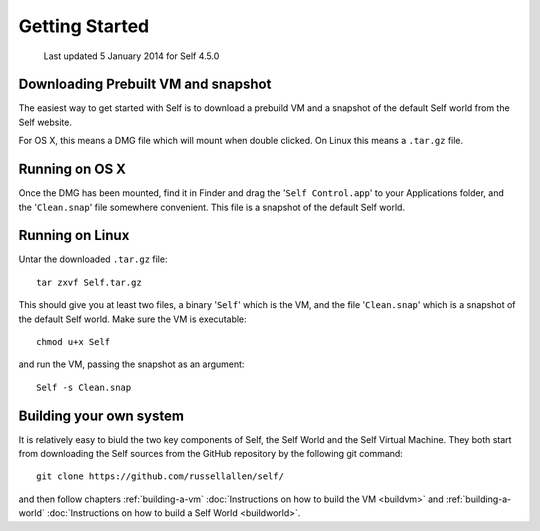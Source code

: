 ***************
Getting Started
***************

    Last updated 5 January 2014 for Self 4.5.0

Downloading Prebuilt VM and snapshot
------------------------------------

The easiest way to get started with Self is to download a prebuild VM and a snapshot of the default Self world from the _`Self website`.

.. _Self website: http://www.selflanguage.org

For OS X, this means a DMG file which will mount when double clicked. On Linux this means a ``.tar.gz`` file.

Running on OS X
---------------

Once the DMG has been mounted, find it in Finder and drag the '``Self Control.app``' to your Applications folder, and the '``Clean.snap``' file somewhere convenient. This file is a snapshot of the default Self world.

Running on Linux
----------------

Untar the downloaded ``.tar.gz`` file::

  tar zxvf Self.tar.gz

This should give you at least two files, a binary '``Self``' which is the VM, and the file '``Clean.snap``' which is a snapshot of the default Self world. Make sure the VM is executable::

  chmod u+x Self

and run the VM, passing the snapshot as an argument::

  Self -s Clean.snap

Building your own system
------------------------

It is relatively easy to biuld the two key components of Self, the Self World and the Self Virtual Machine. They both start from downloading the Self sources from the GitHub repository by the following git command::

  git clone https://github.com/russellallen/self/

and then follow chapters :ref:`building-a-vm` :doc:`Instructions on how to build the VM <buildvm>` and :ref:`building-a-world` :doc:`Instructions on how to build a Self World <buildworld>`.
